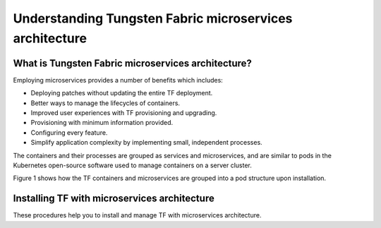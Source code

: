 Understanding Tungsten Fabric microservices architecture
========================================================

What is Tungsten Fabric microservices architecture?
---------------------------------------------------

Employing microservices provides a number of benefits which includes:

-  Deploying patches without updating the entire TF deployment.

-  Better ways to manage the lifecycles of containers.

-  Improved user experiences with TF provisioning and upgrading.

-  Provisioning with minimum information provided.

-  Configuring every feature.

-  Simplify application complexity by implementing small, independent
   processes.

The containers and their processes are grouped as services and
microservices, and are similar to pods in the Kubernetes open-source
software used to manage containers on a server cluster.

Figure 1 shows how the
TF containers and microservices are grouped into a pod structure
upon installation.

|Figure 1: TF Containers, Pods, and Microservices|

Installing TF with microservices architecture
---------------------------------------------------

These procedures help you to install and manage TF with
microservices architecture. 
 

.. |Figure 1: TF Containers, Pods, and Microservices| image:: images/g300352.png
